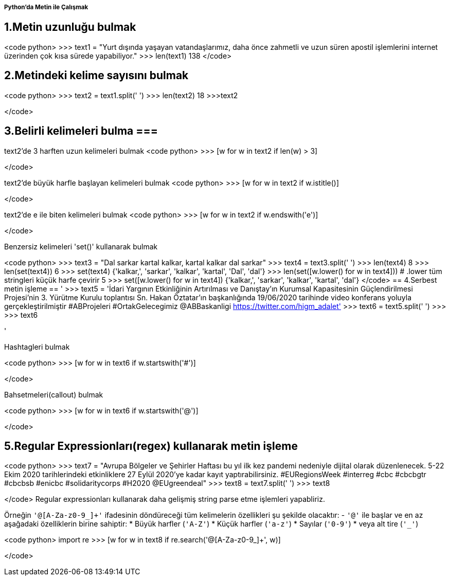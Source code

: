 ===== Python'da Metin ile Çalışmak =====

== 1.Metin uzunluğu bulmak ==
<code python>
>>> text1 = "Yurt dışında yaşayan vatandaşlarımız, daha önce zahmetli ve uzun süren apostil işlemlerini internet üzerinden çok kısa sürede yapabiliyor."
>>> len(text1)
138
</code>

== 2.Metindeki kelime sayısını bulmak ==
<code python>
>>> text2 = text1.split(' ')
>>> len(text2)
18
>>>text2
['Yurt', 'dışında', 'yaşayan', 'vatandaşlarımız,', 'daha', 'önce', 'zahmetli', 've', 'uzun', 'süren', 'apostil', 'işlemlerini', 'internet', 'üzerinden', 'çok', 'kısa', 'sürede', 'yapabiliyor.']
</code>

== 3.Belirli kelimeleri bulma ===
text2'de 3 harften uzun kelimeleri bulmak
<code python>
>>> [w for w in text2 if len(w) > 3]
['Yurt', 'dışında', 'yaşayan', 'vatandaşlarımız,', 'daha', 'önce', 'zahmetli', 'uzun', 'süren', 'apostil', 'işlemlerini', 'internet', 'üzerinden', 'kısa', 'sürede', 'yapabiliyor.']
</code>

text2'de büyük harfle başlayan kelimeleri bulmak
<code python>
>>> [w for w in text2 if w.istitle()]
['Yurt']
</code>

text2'de e ile biten kelimeleri bulmak
<code python>
>>> [w for w in text2 if w.endswith('e')]
['önce', 've', 'sürede']
</code>

Benzersiz kelimeleri 'set()' kullanarak bulmak

<code python>
>>> text3 = "Dal sarkar kartal kalkar, kartal kalkar dal sarkar"
>>> text4 = text3.split(' ')
>>> len(text4)
8
>>> len(set(text4))
6
>>> set(text4)
{'kalkar,', 'sarkar', 'kalkar', 'kartal', 'Dal', 'dal'}
>>> len(set([w.lower() for w in text4])) # .lower tüm stringleri küçük harfe çevirir
5
>>> set([w.lower() for w in text4])
{'kalkar,', 'sarkar', 'kalkar', 'kartal', 'dal'}
</code>
== 4.Serbest metin işleme ==
'
>>> text5 = 'İdari Yargının Etkinliğinin Artırılması ve Danıştay’ın Kurumsal Kapasitesinin Güçlendirilmesi Projesi’nin 3. Yürütme Kurulu toplantısı Sn. Hakan Öztatar’ın başkanlığında 19/06/2020 tarihinde video konferans yoluyla gerçekleştirilmiştir #ABProjeleri #OrtakGelecegimiz @ABBaskanligi https://twitter.com/higm_adalet'
>>> text6 = text5.split(' ')
>>>
>>> text6
['İdari', 'Yargının', 'Etkinliğinin', 'Artırılması', 've', 'Danıştay’ın', 'Kurumsal', 'Kapasitesinin', 'Güçlendirilmesi', 'Projesi’nin', '3.', 'Yürütme', 'Kurulu', 'toplantısı', 'Sn.', 'Hakan', 'Öztatar’ın', 'başkanlığında', '19/06/2020', 'tarihinde', 'video', 'konferans', 'yoluyla', 'gerçekleştirilmiştir', '#ABProjeleri', '#OrtakGelecegimiz', '@ABBaskanligi', 'https://twitter.com/higm_adalet']
'

Hashtagleri bulmak

<code python>
>>> [w for w in text6 if w.startswith('#')]
['#ABProjeleri', '#OrtakGelecegimiz']
</code>

Bahsetmeleri(callout) bulmak

<code python>
>>> [w for w in text6 if w.startswith('@')]
['@ABBaskanligi']
</code>

== 5.Regular Expressionları(regex) kullanarak metin işleme ==

<code python>
>>> text7 = "Avrupa Bölgeler ve Şehirler Haftası bu yıl ilk kez pandemi nedeniyle dijital olarak düzenlenecek. 5-22 Ekim 2020 tarihlerindeki etkinliklere 27 Eylül 2020’ye kadar kayıt yaptırabilirsiniz. #EURegionsWeek #interreg #cbc #cbcbgtr #cbcbsb #enicbc #solidaritycorps #H2020 @EUgreendeal"
>>> text8 = text7.split(' ')
>>> text8
['Avrupa', 'Bölgeler', 've', 'Şehirler', 'Haftası', 'bu', 'yıl', 'ilk', 'kez', 'pandemi', 'nedeniyle', 'dijital', 'olarak', 'düzenlenecek.', '5-22', 'Ekim', '2020', 'tarihlerindeki', 'etkinliklere', '27', 'Eylül', '2020’ye', 'kadar', 'kayıt', 'yaptırabilirsiniz.', '#EURegionsWeek', '#interreg', '#cbc', '#cbcbgtr', '#cbcbsb', '#enicbc', '#solidaritycorps', '#H2020', '@EUgreendeal']
</code>
Regular expressionları kullanarak daha gelişmiş string parse etme işlemleri yapabliriz.

Örneğin `'@[A-Za-z0-9_]+'` ifadesinin döndüreceği tüm kelimelerin özellikleri şu şekilde olacaktır:
- `'@'` ile başlar ve en az aşağadaki özelliklerin birine sahiptir:
  * Büyük harfler (`'A-Z'`)
  * Küçük harfler (`'a-z'`)
  * Sayılar (`'0-9'`)
  * veya alt tire (`'_'`)

<code python>
import re
>>> [w for w in text8 if re.search('@[A-Za-z0-9_]+', w)]
['@EUgreendeal']
</code>
